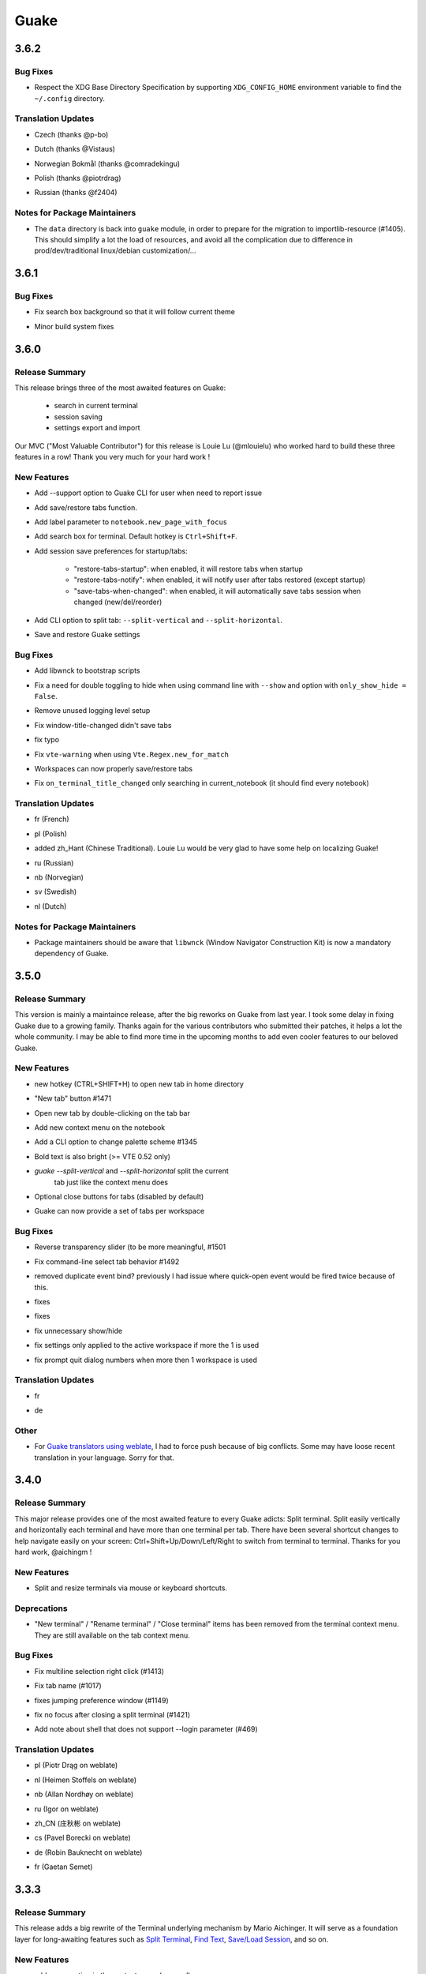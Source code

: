 =====
Guake
=====

.. _Guake_3.6.2:

3.6.2
=====

.. _Guake_3.6.2_Bug Fixes:

Bug Fixes
---------

.. releasenotes/notes/release-75c0331149c5bc63.yaml @ b'1f43921bfe1d1e4d36a69138b28620b6f13b6daa'

- Respect the XDG Base Directory Specification by supporting ``XDG_CONFIG_HOME``
  environment variable to find the ``~/.config`` directory.


.. _Guake_3.6.2_Translation Updates:

Translation Updates
-------------------

.. releasenotes/notes/release-75c0331149c5bc63.yaml @ b'1f43921bfe1d1e4d36a69138b28620b6f13b6daa'

- Czech (thanks @p-bo)

.. releasenotes/notes/release-75c0331149c5bc63.yaml @ b'1f43921bfe1d1e4d36a69138b28620b6f13b6daa'

- Dutch (thanks @Vistaus)

.. releasenotes/notes/release-75c0331149c5bc63.yaml @ b'1f43921bfe1d1e4d36a69138b28620b6f13b6daa'

- Norwegian Bokmål (thanks @comradekingu)

.. releasenotes/notes/release-75c0331149c5bc63.yaml @ b'1f43921bfe1d1e4d36a69138b28620b6f13b6daa'

- Polish (thanks @piotrdrag)

.. releasenotes/notes/release-75c0331149c5bc63.yaml @ b'1f43921bfe1d1e4d36a69138b28620b6f13b6daa'

- Russian (thanks @f2404)


.. _Guake_3.6.2_Notes for Package Maintainers:

Notes for Package Maintainers
-----------------------------

.. releasenotes/notes/release-75c0331149c5bc63.yaml @ b'1f43921bfe1d1e4d36a69138b28620b6f13b6daa'

- The ``data`` directory is back into ``guake`` module, in order to prepare for
  the migration to importlib-resource (#1405). This should simplify a lot
  the load of resources, and avoid all the complication due to difference in
  prod/dev/traditional linux/debian customization/...


.. _Guake_3.6.1:

3.6.1
=====

.. _Guake_3.6.1_Bug Fixes:

Bug Fixes
---------

.. releasenotes/notes/fix-search-box-background-1fb10348b8104cd3.yaml @ b'b374633c25f9e84f7802c798d3c9d77b4ac7d6e8'

- Fix search box background so that it will follow current theme

.. releasenotes/notes/hotfix-5b676642440c4100.yaml @ b'26304f158757effd740ba129b399f9b90b9a098d'

- Minor build system fixes


.. _Guake_3.6.0:

3.6.0
=====

.. _Guake_3.6.0_Release Summary:

Release Summary
---------------

.. releasenotes/notes/release-40d6398f70cc1032.yaml @ b'6ad8ae8a41133e77294f49422f9da718be2b4ab7'

This release brings three of the most awaited features on Guake:

   - search in current terminal
   - session saving
   - settings export and import

Our MVC ("Most Valuable Contributor") for this release is Louie Lu (@mlouielu) who worked hard to build these three features in a row! Thank you very much for your hard work !


.. _Guake_3.6.0_New Features:

New Features
------------

.. releasenotes/notes/add-cli-support-option-16c5b10c88d04b06.yaml @ b'6ead8dc507f159a780e58147a674ce53eb2ad3c7'

- Add --support option to Guake CLI for user when need to report issue

.. releasenotes/notes/add-save-restore-tabs-efb4a554a7c0dc30.yaml @ b'2a626da6a4c3db662226561e929cfd7fd7539611'

- Add save/restore tabs function.

.. releasenotes/notes/add-save-restore-tabs-efb4a554a7c0dc30.yaml @ b'2a626da6a4c3db662226561e929cfd7fd7539611'

- Add label parameter to ``notebook.new_page_with_focus``

.. releasenotes/notes/add-search-terminal-43a0aa5950e79a74.yaml @ b'2a626da6a4c3db662226561e929cfd7fd7539611'

- Add search box for terminal. Default hotkey is ``Ctrl+Shift+F``.

.. releasenotes/notes/prefs-startup-tabs-13392d3c186ce2a3.yaml @ b'2a626da6a4c3db662226561e929cfd7fd7539611'

- Add session save preferences for startup/tabs:
  
    - "restore-tabs-startup": when enabled, it will restore tabs when startup
    - "restore-tabs-notify": when enabled, it will notify user after tabs restored (except startup)
    - "save-tabs-when-changed": when enabled, it will automatically save tabs session
      when changed (new/del/reorder)

.. releasenotes/notes/release-40d6398f70cc1032.yaml @ b'6ad8ae8a41133e77294f49422f9da718be2b4ab7'

- Add CLI option to split tab: ``--split-vertical`` and ``--split-horizontal``.

.. releasenotes/notes/save-prefs-351292e24b6e6bea.yaml @ b'2a626da6a4c3db662226561e929cfd7fd7539611'

- Save and restore Guake settings


.. _Guake_3.6.0_Bug Fixes:

Bug Fixes
---------

.. releasenotes/notes/add-libwnck-dep-a64492dc9d26d03e.yaml @ b'cd8fbf03d8f9d28412b3cb9065cf2a0aaaeab8d7'

- Add libwnck to bootstrap scripts

.. releasenotes/notes/fix-1499-5cd0a55ad7ffe97e.yaml @ b'2a626da6a4c3db662226561e929cfd7fd7539611'

- Fix a need for double toggling to hide when using command line with ``--show`` and option with ``only_show_hide = False``.

.. releasenotes/notes/fix-1518-4b5de175dfca99f3.yaml @ b'9a0d8ca23d62f8166040ad0fbb420f9e1b5ed686'

- Remove unused logging level setup

.. releasenotes/notes/fix-save-tabs-on-window-title-change-028035febe6c6f40.yaml @ b'3b1f811104157bc4a7ecd6c0ba450c3887070e1c'

- Fix window-title-changed didn't save tabs

.. releasenotes/notes/fix-typo-dde86618d8422a65.yaml @ b'b69fa720b516913bccb04b631bcf380b9b027eed'

- fix typo

.. releasenotes/notes/fix-vte-warning-ae9a71b84c4fedf3.yaml @ b'2a626da6a4c3db662226561e929cfd7fd7539611'

- Fix ``vte-warning`` when using ``Vte.Regex.new_for_match``

.. releasenotes/notes/fix-workspace-save-restore-tabs-853a7118729d8f29.yaml @ b'2a626da6a4c3db662226561e929cfd7fd7539611'

- Workspaces can now properly save/restore tabs

.. releasenotes/notes/fix-workspace-save-restore-tabs-853a7118729d8f29.yaml @ b'2a626da6a4c3db662226561e929cfd7fd7539611'

- Fix ``on_terminal_title_changed`` only searching in current_notebook (it should find every notebook)


.. _Guake_3.6.0_Translation Updates:

Translation Updates
-------------------

.. releasenotes/notes/release-40d6398f70cc1032.yaml @ b'6ad8ae8a41133e77294f49422f9da718be2b4ab7'

- fr (French)

.. releasenotes/notes/release-40d6398f70cc1032.yaml @ b'6ad8ae8a41133e77294f49422f9da718be2b4ab7'

- pl (Polish)

.. releasenotes/notes/release-40d6398f70cc1032.yaml @ b'6ad8ae8a41133e77294f49422f9da718be2b4ab7'

- added zh_Hant (Chinese Traditional). Louie Lu would be very glad to have some help on localizing Guake!

.. releasenotes/notes/release-40d6398f70cc1032.yaml @ b'6ad8ae8a41133e77294f49422f9da718be2b4ab7'

- ru (Russian)

.. releasenotes/notes/release-40d6398f70cc1032.yaml @ b'6ad8ae8a41133e77294f49422f9da718be2b4ab7'

- nb (Norvegian)

.. releasenotes/notes/release-40d6398f70cc1032.yaml @ b'6ad8ae8a41133e77294f49422f9da718be2b4ab7'

- sv (Swedish)

.. releasenotes/notes/release-40d6398f70cc1032.yaml @ b'6ad8ae8a41133e77294f49422f9da718be2b4ab7'

- nl (Dutch)


.. _Guake_3.6.0_Notes for Package Maintainers:

Notes for Package Maintainers
-----------------------------

.. releasenotes/notes/release-40d6398f70cc1032.yaml @ b'6ad8ae8a41133e77294f49422f9da718be2b4ab7'

- Package maintainers should be aware that ``libwnck`` (Window Navigator Construction Kit)
  is now a mandatory dependency of Guake.


.. _Guake_3.5.0:

3.5.0
=====

.. _Guake_3.5.0_Release Summary:

Release Summary
---------------

.. releasenotes/notes/relnote-f015e2cd43e71011.yaml @ b'a85c905459755bdf49e9a864d6ce5a069672434c'

This version is mainly a maintaince release, after the big reworks on Guake from last year. I took some delay in fixing Guake due to a growing family.
Thanks again for the various contributors who submitted their patches, it helps a lot the whole community. I may be able to find more time in the upcoming months to add even cooler features to our beloved Guake.


.. _Guake_3.5.0_New Features:

New Features
------------

.. releasenotes/notes/hotkey-new-tab-home-3942e1e6ba0932af.yaml @ b'89d39aa06f480a9ec113d4d7a29d6f719579b6e9'

- new hotkey (CTRL+SHIFT+H) to open new tab in home directory

.. releasenotes/notes/new-tab-button-df72cfcb9e7d422d.yaml @ b'acdb9223f7a85ac1bc6da6eb649634e64c87d647'

- "New tab" button #1471

.. releasenotes/notes/new-tab-double-click-249fdf02195bb5db.yaml @ b'b55e50773fdfc64baa1850031f45d56517b0a354'

- Open new tab by double-clicking on the tab bar

.. releasenotes/notes/notebook-menu-e562dfd6c62b38c1.yaml @ b'c3ca237bc43cc46ba5f7747e8a5e58a8f657930f'

- Add new context menu on the notebook

.. releasenotes/notes/palette-7cd39716dc53b84c.yaml @ b'cce2b8db90d438bd1683d3636e0cb8530e037c78'

- Add a CLI option to change palette scheme #1345

.. releasenotes/notes/relnote-f015e2cd43e71011.yaml @ b'a85c905459755bdf49e9a864d6ce5a069672434c'

- Bold text is also bright (>= VTE 0.52 only)

.. releasenotes/notes/split_options-7b2e2e469ebcc509.yaml @ b'51dff399c358b09f37ef76e51a134a2fa51d94c7'

- `guake --split-vertical` and `--split-horizontal` split the current
   tab just like the context menu does

.. releasenotes/notes/tab-close-buttons-1dfe8cb1049ee4dc.yaml @ b'e0dba674ee819962efc1f27a27417b94c3c67fa2'

- Optional close buttons for tabs (disabled by default)

.. releasenotes/notes/workspace_specific_tab_sets-2065f54ceca2ff26.yaml @ b'51dff399c358b09f37ef76e51a134a2fa51d94c7'

- Guake can now provide a set of tabs per workspace


.. _Guake_3.5.0_Bug Fixes:

Bug Fixes
---------

.. releasenotes/notes/bugfix-1e9b3a5f5997f024.yaml @ b'51dff399c358b09f37ef76e51a134a2fa51d94c7'

- Reverse transparency slider (to be more meaningful, #1501

.. releasenotes/notes/bugfix-4e0564c5ad651093.yaml @ b'7c91cfe398b1707cac348e63b01ebd00cf2a4c01'

- Fix command-line select tab behavior #1492

.. releasenotes/notes/double_event_fix-c49129c68ead0b6b.yaml @ b'2b90489201fcf4c6f5d92a575e280ff8dd5df243'

- removed duplicate event bind? previously I had issue where quick-open event would be fired 
  twice because of this.

.. releasenotes/notes/fix-1097-b9f4f72778cfe055.yaml @ b'4a117df631a762dd9af1b81033adc208c43562b3'

- fixes

.. releasenotes/notes/fix-1451-d6ed2b40dc05bcf9.yaml @ b'7df65d8baface0553741717fcc760ec4d12f7c99'

- fixes

.. releasenotes/notes/rework-74bb086447b94d17.yaml @ b'51dff399c358b09f37ef76e51a134a2fa51d94c7'

- fix unnecessary show/hide

.. releasenotes/notes/rework-74bb086447b94d17.yaml @ b'51dff399c358b09f37ef76e51a134a2fa51d94c7'

- fix settings only applied to the active workspace if more the 1 is used

.. releasenotes/notes/rework-74bb086447b94d17.yaml @ b'51dff399c358b09f37ef76e51a134a2fa51d94c7'

- fix prompt quit dialog numbers when more then 1 workspace is used


.. _Guake_3.5.0_Translation Updates:

Translation Updates
-------------------

.. releasenotes/notes/relnote-f015e2cd43e71011.yaml @ b'a85c905459755bdf49e9a864d6ce5a069672434c'

- fr

.. releasenotes/notes/workspace_specific_tab_sets-2065f54ceca2ff26.yaml @ b'51dff399c358b09f37ef76e51a134a2fa51d94c7'

- de


.. _Guake_3.5.0_Other:

Other
-----

.. releasenotes/notes/relnote-f015e2cd43e71011.yaml @ b'a85c905459755bdf49e9a864d6ce5a069672434c'

- For `Guake translators using weblate <https://hosted.weblate.org/projects/guake/guake/>`_,
  I had to force push because of big conflicts. Some may have loose recent translation in your
  language. Sorry for that.


.. _Guake_3.4.0:

3.4.0
=====

.. _Guake_3.4.0_Release Summary:

Release Summary
---------------

.. releasenotes/notes/split-terminal-b924ad9a29f59b8b.yaml @ b'82509847402ac900d1c8b48dd93f681e27e1b83f'

This major release provides one of the most awaited feature to every Guake adicts: Split terminal. Split easily vertically and horizontally each terminal and have more than one terminal per tab.
There have been several shortcut changes to help navigate easily on your screen: Ctrl+Shift+Up/Down/Left/Right to switch from terminal to terminal.
Thanks for you hard work, @aichingm !


.. _Guake_3.4.0_New Features:

New Features
------------

.. releasenotes/notes/split-terminal-b924ad9a29f59b8b.yaml @ b'82509847402ac900d1c8b48dd93f681e27e1b83f'

- Split and resize terminals via mouse or keyboard shortcuts.


.. _Guake_3.4.0_Deprecations:

Deprecations
------------

.. releasenotes/notes/split-terminal-b924ad9a29f59b8b.yaml @ b'82509847402ac900d1c8b48dd93f681e27e1b83f'

- "New terminal" / "Rename terminal" / "Close terminal" items has been removed from the
  terminal context menu. They are still available on the tab context menu.


.. _Guake_3.4.0_Bug Fixes:

Bug Fixes
---------

.. releasenotes/notes/bugfix-afa83c6312e2f1a0.yaml @ b'7665e4eb6fd4d7fef3aee05206d9a05b12371881'

- Fix multiline selection right click (#1413)

.. releasenotes/notes/fix-1017-1dec922dcf6e914d.yaml @ b'653cd0b424d36bc26432ca0ada2800d7e6163184'

- Fix tab name (#1017)

.. releasenotes/notes/fix-1149-b3ba58cf4b8db01b.yaml @ b'653cd0b424d36bc26432ca0ada2800d7e6163184'

- fixes jumping preference window (#1149)

.. releasenotes/notes/fix-1421-c2cbf1c5f50da9af.yaml @ b'653cd0b424d36bc26432ca0ada2800d7e6163184'

- fix no focus after closing a split terminal (#1421)

.. releasenotes/notes/fix-469-f73da051e0bd7181.yaml @ b'653cd0b424d36bc26432ca0ada2800d7e6163184'

- Add note about shell that does not support --login parameter (#469)


.. _Guake_3.4.0_Translation Updates:

Translation Updates
-------------------

.. releasenotes/notes/translations-bf782198a51d50f3.yaml @ b'653cd0b424d36bc26432ca0ada2800d7e6163184'

- pl (Piotr Drąg on weblate)

.. releasenotes/notes/translations-bf782198a51d50f3.yaml @ b'653cd0b424d36bc26432ca0ada2800d7e6163184'

- nl (Heimen Stoffels on weblate)

.. releasenotes/notes/translations-bf782198a51d50f3.yaml @ b'653cd0b424d36bc26432ca0ada2800d7e6163184'

- nb (Allan Nordhøy on weblate)

.. releasenotes/notes/translations-bf782198a51d50f3.yaml @ b'653cd0b424d36bc26432ca0ada2800d7e6163184'

- ru (Igor on weblate)

.. releasenotes/notes/translations-bf782198a51d50f3.yaml @ b'653cd0b424d36bc26432ca0ada2800d7e6163184'

- zh_CN (庄秋彬 on weblate)

.. releasenotes/notes/translations-bf782198a51d50f3.yaml @ b'653cd0b424d36bc26432ca0ada2800d7e6163184'

- cs (Pavel Borecki on weblate)

.. releasenotes/notes/translations-bf782198a51d50f3.yaml @ b'653cd0b424d36bc26432ca0ada2800d7e6163184'

- de (Robin Bauknecht on weblate)

.. releasenotes/notes/translations-bf782198a51d50f3.yaml @ b'653cd0b424d36bc26432ca0ada2800d7e6163184'

- fr (Gaetan Semet)


.. _Guake_3.3.3:

3.3.3
=====

.. _Guake_3.3.3_Release Summary:

Release Summary
---------------

.. releasenotes/notes/gtk3-ports-676e683e82c3fa77.yaml @ b'5b7ac8c83cea027c86ca5566a8e2f16e19572998'

This release adds a big rewrite of the Terminal underlying mechanism by Mario Aichinger. It will serve as a foundation layer for long-awaiting features such as `Split Terminal <https://github.com/Guake/guake/issues/71>`_, `Find Text <https://github.com/Guake/guake/issues/116>`_, `Save/Load Session <https://github.com/Guake/guake/issues/114>`_, and so on.


.. _Guake_3.3.3_New Features:

New Features
------------

.. releasenotes/notes/add-copy-url-b39441ee986bf333.yaml @ b'6bc9e53a91fcf751ad225a4627fee822d7826696'

- add a new option in the context menu (copy url)

.. releasenotes/notes/context-menu-b45d815f7feaeecb.yaml @ b'4faf3b4bc03343f4fd8bfd4f84fc6b95f9960301'

- support for per terminal context menus

.. releasenotes/notes/context-menu-b45d815f7feaeecb.yaml @ b'4faf3b4bc03343f4fd8bfd4f84fc6b95f9960301'

- new more fullscreen handeling

.. releasenotes/notes/gtk3-ports-676e683e82c3fa77.yaml @ b'5b7ac8c83cea027c86ca5566a8e2f16e19572998'

- load default font via python Gio and not via cli call

.. releasenotes/notes/gtk3-ports-676e683e82c3fa77.yaml @ b'5b7ac8c83cea027c86ca5566a8e2f16e19572998'

- add json example for custom commands in the code

.. releasenotes/notes/gtk3-ports-676e683e82c3fa77.yaml @ b'5b7ac8c83cea027c86ca5566a8e2f16e19572998'

- port screen selectino (use_mouse) to Gdk

.. releasenotes/notes/gtk3-ports-676e683e82c3fa77.yaml @ b'5b7ac8c83cea027c86ca5566a8e2f16e19572998'

- add notification for failed show-hide key rebindings

.. releasenotes/notes/gtk3-ports-676e683e82c3fa77.yaml @ b'5b7ac8c83cea027c86ca5566a8e2f16e19572998'

- add one-click key binding editing

.. releasenotes/notes/gtk3-ports-676e683e82c3fa77.yaml @ b'5b7ac8c83cea027c86ca5566a8e2f16e19572998'

- port word character exceptions for newer vte versions

.. releasenotes/notes/gtk3-ports-676e683e82c3fa77.yaml @ b'5b7ac8c83cea027c86ca5566a8e2f16e19572998'

- use Gtk.Box instead of Gtk.HBox

.. releasenotes/notes/notebook-tabs-7986ca919d5904b3.yaml @ b'd7674bad12a141fc16b7c18f14931832c55770e1'

- use Gtk.Notebook's tabs implementation

.. releasenotes/notes/tab-scroll-switching-6c674056d1394dcd.yaml @ b'bdab3af5ef14baf22dae147d191f8187c4567922'

- enable tab switching by scrolling (mouse wheel) over the tabs/tab-bar


.. _Guake_3.3.3_Bug Fixes:

Bug Fixes
---------

.. releasenotes/notes/fix-1370-dca809a64dff2e3b.yaml @ b'0b1ada6a87b442eb50d6b07ca6a99b8fa80fd0d5'

- fixes Settings schema 'guake.general' does not contain a key named 'display_n'

.. releasenotes/notes/terminal-3d38462063ba8bf5.yaml @ b'7b3f22ac0a0aecdcfb5885bee9d671f5f6e42f2d'

- fixes ``guake --fgcolor/--bgcolor`` error (#1376).


.. _Guake_3.3.3_Translation Updates:

Translation Updates
-------------------

.. releasenotes/notes/translations-b4a5bede065fcdcc.yaml @ b'8d05cf38d27650d1156ef165e57a1abfe6322d0b'

- fr (thanks samuelorsi125t and ButterflyOfFire)

.. releasenotes/notes/translations-b4a5bede065fcdcc.yaml @ b'8d05cf38d27650d1156ef165e57a1abfe6322d0b'

- ru (thanks Igor)

.. releasenotes/notes/translations-b4a5bede065fcdcc.yaml @ b'8d05cf38d27650d1156ef165e57a1abfe6322d0b'

- pl (thanks Piotr Drąg)

.. releasenotes/notes/translations-b4a5bede065fcdcc.yaml @ b'8d05cf38d27650d1156ef165e57a1abfe6322d0b'

- cz (thanks Pavel Borecki)

.. releasenotes/notes/translations-b4a5bede065fcdcc.yaml @ b'8d05cf38d27650d1156ef165e57a1abfe6322d0b'

- de (thanks Dirk den Hoedt and Mario Aichinger)

.. releasenotes/notes/translations-b4a5bede065fcdcc.yaml @ b'8d05cf38d27650d1156ef165e57a1abfe6322d0b'

- gl (thanks Nacho Vidal)


.. _Guake_3.3.3_Notes for Package Maintainers:

Notes for Package Maintainers
-----------------------------

.. releasenotes/notes/dependencies-40d6237664b473cb.yaml @ b'dbca6271141def815e503aa9782dfbd80df051cd'

- Please note ``libutempter0`` should now be considered as a mandatory dependency of Guake.
  It solves the frozen terminal issue on exit (#1014)


.. _Guake_3.3.2:

3.3.2
=====

.. _Guake_3.3.2_Bug Fixes:

Bug Fixes
---------

.. releasenotes/notes/travis-72ba95b09d9d6e67.yaml @ b'66dc3f0a3e631d971db4486c472458af267e9099'

- Travis build cleaned build artifacts before deployment, leading to missing files when
  built in the CI.


.. _Guake_3.3.1:

3.3.1
=====

.. _Guake_3.3.1_Release Summary:

Release Summary
---------------

.. releasenotes/notes/translations-4106dec297b04a63.yaml @ b'45d6fad258e74f28fa294e73f18587d2b2028327'

This minor release mainly fix some issues when installing Guake though ``pip install --user --upgrade guake``.
A big thanks also to everyone who contributed to the translations on `Weblate <https://hosted.weblate.org/projects/guake/guake/>`_.

.. _Guake_3.3.1_Bug Fixes:

Bug Fixes
---------

.. releasenotes/notes/bugfix-desktop-icons-d138f5862005ec4c.yaml @ b'e0047fe787f063042b40b2e14578fe9d29eb8be7'

- Don't translate application icon (this finally fixes Guake application icon not being displayed with German locale, which was only partially resolved with #1320)

.. releasenotes/notes/pip-b3c70a8c17ca5533.yaml @ b'45d6fad258e74f28fa294e73f18587d2b2028327'

- Install of Guake through pip install was broken (missing ``paths.py``). Now fixed. Discarded generation of bdist. (fix


.. _Guake_3.3.1_Translation Updates:

Translation Updates
-------------------

.. releasenotes/notes/translation-a33ff067822bbfb9.yaml @ b'f94bf912c86708a4cc9eb36cca13f8b3b7810f41'

- sv (thanks to @MorganAntonsson)

.. releasenotes/notes/translation-de-c6495c0ae7523117.yaml @ b'f94bf912c86708a4cc9eb36cca13f8b3b7810f41'

- de (thanks to @rzimmer)

.. releasenotes/notes/translations-4106dec297b04a63.yaml @ b'45d6fad258e74f28fa294e73f18587d2b2028327'

- fr

.. releasenotes/notes/translations-4106dec297b04a63.yaml @ b'45d6fad258e74f28fa294e73f18587d2b2028327'

- ru (thanks Igor "f2404" on Weblate)

.. releasenotes/notes/translations-4106dec297b04a63.yaml @ b'45d6fad258e74f28fa294e73f18587d2b2028327'

- cz (thanks Pavel Borecki on Weblate)

.. releasenotes/notes/translations-4106dec297b04a63.yaml @ b'45d6fad258e74f28fa294e73f18587d2b2028327'

- pl (thanks Piotr Drąg on Weblate)

.. releasenotes/notes/translations-4106dec297b04a63.yaml @ b'45d6fad258e74f28fa294e73f18587d2b2028327'

- it (thanks Maurizio De Santis on Weblate)


.. _Guake_3.3.1_Other:

Other
-----

.. releasenotes/notes/credits-17a8ac0624e7a46b.yaml @ b'f94bf912c86708a4cc9eb36cca13f8b3b7810f41'

- Update about screen's credits


.. _Guake_3.3.0:

3.3.0
=====

.. _Guake_3.3.0_New Features:

New Features
------------

.. releasenotes/notes/pip-a8c7f5e91190b7ba.yaml @ b'86995359b2ed76d582bf7db3e37a19be4d411314'

- ``pip install guake`` now compiles the gsettings schema and finds its languages automatically.


.. _Guake_3.3.0_Bug Fixes:

Bug Fixes
---------

.. releasenotes/notes/wayland-3fcce3b30835e66d.yaml @ b'150a3a77f9355cb49e3c45a9be850b2f1ac684ec'

- Wayland is a bit more well supported. The X11 backend is now used by default for
  GDK and it seems to make the shortcut works under most situation.
  
  A more cleaner solution would be to develop a GAction
  (`vote for this feature here <https://feathub.com/Guake/guake/+29>`_])

.. releasenotes/notes/wayland-3fcce3b30835e66d.yaml @ b'150a3a77f9355cb49e3c45a9be850b2f1ac684ec'

- A new command has been added: ``guake-toggle``, should be faster than
  ``guake -t``. You can use it when you register the global shortcut manually
  (X11 or Wayland).


.. _Guake_3.2.2:

3.2.2
=====

.. _Guake_3.2.2_Bug Fixes:

Bug Fixes
---------

.. releasenotes/notes/bugfix-b26aac4094ce8154.yaml @ b'48cf239e6accf9833926f2b9697731bfaca588aa'

- Fix transparency regression on ubuntu composite (#1333)

.. releasenotes/notes/bugfix-bb8c6dcf8cbd3b20.yaml @ b'2908357bf851063dbac7e813dfa746a06e0ba469'

- Fix transparency issue

.. releasenotes/notes/bugfix-bb8c6dcf8cbd3b20.yaml @ b'2908357bf851063dbac7e813dfa746a06e0ba469'

- Fix right-click on link

.. releasenotes/notes/bugfix-bb8c6dcf8cbd3b20.yaml @ b'2908357bf851063dbac7e813dfa746a06e0ba469'

- Fix bad css override on check tab background (#1326)

.. releasenotes/notes/bugfix-desktop-icon-68a8c2d6d2ef390c.yaml @ b'a4c9f1a74fb5e333ca0a789cce3189e5535ee390'

- Fix Guake application icon not displayed with German locale

.. releasenotes/notes/bugfix-f11b203584eeeb8e.yaml @ b'99ea0ab7ab8d14abb91d914da7bbc88d70411117'

- fix ctrl+click on hyperlinks on VTE 0.50 (#1295)

.. releasenotes/notes/palette-008d16139cff7b9c.yaml @ b'34b6259b388f44dab571e729ae1e9cc54d3d3b62'

- Fixed "Gruvbox Dark" color palette (swapped foreground and background)

.. releasenotes/notes/palette-ac719dfbd2dd49e9.yaml @ b'da0a5c25e7587292131895b34ff394e74075cd07'

- Swapped foreground and background colors for palettes added in commit #58842e9.


.. _Guake_3.2.2_Other:

Other
-----

.. releasenotes/notes/update-bootstrap-scripts-1ba9e40b4ab1bfd4.yaml @ b'2fa4c7b238babc6e9cd5869c47209ea6dad75014'

- Add option groupes to the bootstrap scripts


.. _Guake_3.2.1:

3.2.1
=====

.. _Guake_3.2.1_New Features:

New Features
------------

.. releasenotes/notes/palette-548f459256895a64.yaml @ b'de681c82ec77c7bebc9e23a76bf114641e8f5863'

- Thanks to @arcticicestudio, a new nice, clean new palette theme is available for Guake users:
  Nord (#1275)


.. _Guake_3.2.1_Known Issues:

Known Issues
------------

.. releasenotes/notes/hyperlinks-778efab6774df2e6.yaml @ b'3718a0a41c4c20bf3e966c48a9b3aefbe8874f0e'

- Multiline url are sometimes not handled correctly.

.. releasenotes/notes/translations-daa7e7aa85eec3bb.yaml @ b'40849130c85207d03bd077270ff09e632aa1cd58'

- Users of Byobu or Tmux as default shell should disable the "login shell" option
  (in the "Shell" panel). This uses an option, ``--login``, that does not exist on these
  two tools.


.. _Guake_3.2.1_Bug Fixes:

Bug Fixes
---------

.. releasenotes/notes/bugfix-5b330b910cf335bb.yaml @ b'9a53c4268b2764fb0a499405824e8adf967abdaf'

- Fix duplication in theme list (#1304)

.. releasenotes/notes/bugfix-ce7825d37bcf2273.yaml @ b'56f16c9b600fb2044b8d3db1fb6fe220438a258e'

- Fix right click selection in Midnight Commander

.. releasenotes/notes/fix-hyperlink-50901cd04a88876e.yaml @ b'fa20efa6d1530162f9c97f05d0552598a5d31afc'

- Corrected usage of ``Vte.Regex.new_for_match`` to fix regular expression matching
  (hyperlinks, quick open) on VTE >0.50 (#1295)

.. releasenotes/notes/hyperlinks-778efab6774df2e6.yaml @ b'3718a0a41c4c20bf3e966c48a9b3aefbe8874f0e'

- URL with ``'`` (simple quote) and ``()`` (parenthesis) are now captured by hyperlink matcher.
  This may causes some issues with log and so that use parenthesis *around* hyperlinks,
  but since parenthesis and quotes are valid characters inside a URL, like for instance
  URL created by Kibana, they deserve the right to be shown as proper url in Guake.
  
  User can still select the URL in the terminal if he wishes to capture the exact url, before
  doing a Ctrl+click or a right click.
  
  For developers, it is advised to end the URL with a character that cannot be used in URL, such
  as space, tab, new line. Ending with a dot (``.``) or a comma (``,``) will not be seen as part
  of the URL by Guake, so most logs and traces that adds a dot or a comma at the end of the URL
  might still work.

.. releasenotes/notes/translations-daa7e7aa85eec3bb.yaml @ b'40849130c85207d03bd077270ff09e632aa1cd58'

- Fix "Grubbox Dark" theme


.. _Guake_3.2.1_Translation Updates:

Translation Updates
-------------------

.. releasenotes/notes/translations-daa7e7aa85eec3bb.yaml @ b'40849130c85207d03bd077270ff09e632aa1cd58'

- fr

.. releasenotes/notes/translations-daa7e7aa85eec3bb.yaml @ b'40849130c85207d03bd077270ff09e632aa1cd58'

- pl

.. releasenotes/notes/translations-daa7e7aa85eec3bb.yaml @ b'40849130c85207d03bd077270ff09e632aa1cd58'

- ru


.. _Guake_3.2.1_Other:

Other
-----

.. releasenotes/notes/docs-0c95ec1b74cc65d0.yaml @ b'352a2570ff7342a4a2cf53101b6afca7f6533e9e'

- Rework the documentation. The README grew up a lot and was hard to use. It has been cut into
  several user manual pages in the official online documentation.


.. _Guake_3.2.0:

3.2.0
=====

.. _Guake_3.2.0_New Features:

New Features
------------

.. releasenotes/notes/theme-1c1f13e63e46d98b.yaml @ b'0779655fd34df6fb98d1bb49db1cbd46d7b44d6d'

- Allow user to select the theme within the preference UI

.. releasenotes/notes/theme-a11c5b3cf19de34f.yaml @ b'21cf658bacd2b3559ebdb36a1527d0c3631e631f'

- Selected tab use "selected highlight" color from theme (#1036)


.. _Guake_3.2.0_Translation Updates:

Translation Updates
-------------------

.. releasenotes/notes/theme-1c1f13e63e46d98b.yaml @ b'0779655fd34df6fb98d1bb49db1cbd46d7b44d6d'

- fr


.. _Guake_3.1.1:

3.1.1
=====

.. _Guake_3.1.1_New Features:

New Features
------------

.. releasenotes/notes/quick-open-52d040f5e34e4d35.yaml @ b'8491450161e24cde0548a7e8541e85fb73ae0722'

- Quick open displays a combobox with predefined settings for Visual Studio Code, Atom and
  Sublime Text.


.. _Guake_3.1.1_Bug Fixes:

Bug Fixes
---------

.. releasenotes/notes/bugfix-6096693463dd6c84.yaml @ b'8491450161e24cde0548a7e8541e85fb73ae0722'

- Fix  hyperlink VTE


.. _Guake_3.1.0:

3.1.0
=====

.. _Guake_3.1.0_Release Summary:

Release Summary
---------------

.. releasenotes/notes/install-b017d0fe51f8e2ad.yaml @ b'97bf2cb22586bde930ea12b3ebfbc1e611967359'


This version of Guake brings mostly bug fixes, and some new features like "Quick Open on selection". I have also reworked internally the Quick Open so that it can automatically open files from logs from pytest and other python development tools output.
However, there might still some false positive on the hovering of the mouse in the terminal, the most famous being the output of ``ls -l`` which may have the mouse looks like it sees hyperlinks on the terminal everywhere. Click does nothing but its an annoying limitation.
Package maintainers should read the "Notes for Package Maintainers" of this release note carefully.


.. _Guake_3.1.0_New Features:

New Features
------------

.. releasenotes/notes/autostart-300343bbe644bd7e.yaml @ b'ddc45d6d3359675b08b169585b97b51a1dc3b675'

- New "start at login" option in the settings (only for GNOME) #251

.. releasenotes/notes/debug-d435207215fdcc2e.yaml @ b'8f5a665141cc0c6951d81026a079762b0239851b'

- Add ``--verbose``/``-v`` parameter to enable debug logging. Please note the existing ``-v``
  (for version number) has been renamed ``-V``.

.. releasenotes/notes/hyperlink-e40e87ae4dc83c8e.yaml @ b'ed0278eba97a56a11b64050ef41e9c42c5ae19aa'

- Support for hyperlink VTE extension
  (`described here <https://gist.github.com/egmontkob/eb114294efbcd5adb1944c9f3cb5feda>`_ )
  #945 (Untested, as it requires VTE 0.50)

.. releasenotes/notes/palettes-ec272b2335a1fa06.yaml @ b'5065bd3f426ab77197f9c4ebd96bef11840f0a53'

- Add great color palettes from
  `Guake Color Scheme <https://github.com/ziyenano/Guake-Color-Schemes>`_, thanks for @ziyenano :
  
    - `Aci`,
    - `aco`,
    - `Azu`,
    - `Bim`,
    - `Cai`,
    - `Elementary`,
    - `Elic`,
    - `Elio`,
    - `Freya`,
    - `Gruvbox Dark`,
    - `Hemisu Dark`,
    - `Hemisu Light`,
    - `Jup`,
    - `Mar`,
    - `Material`,
    - `Miu`,
    - `Monokai dark`,
    - `Nep`,
    - `One Light`,
    - `Pali`,
    - `Peppermint`,
    - `Sat`,
    - `Shel`,
    - `Tin`,
    - `Ura`,
    - `Vag`.

.. releasenotes/notes/right-clic-f15043342128eb58.yaml @ b'0ff272c3f65ea9be7c5256962dbbf8be720f9763'

- Allow application to capture right click (ex: Midnight commander). #1096.
  It is still possible to show the contextual menu with Shift+right click.


.. _Guake_3.1.0_Bug Fixes:

Bug Fixes
---------

.. releasenotes/notes/bugfix-78df60050b344c0b.yaml @ b'3dd342c500bda9e03400d30980481308b4e30472'

- delete tab even without libutempter (#1198)

.. releasenotes/notes/bugfix-abe62750f777873f.yaml @ b'b86c84922fe6d6485b5141b21bac9acd99884124'

- Fix crash when changing command file #1229

.. releasenotes/notes/bugfix-b54670a057197a9f.yaml @ b'347d02a69b1af3c0a3bf781d3d09ba5b7cc8a73d'

- fix ``import sys`` in ``simplegladeapp.py``

.. releasenotes/notes/bugfix_1225-6eecf165d1d0e732.yaml @ b'347d02a69b1af3c0a3bf781d3d09ba5b7cc8a73d'

- change scope of ``which_align`` variable in ``pref.py`` (#1225)

.. releasenotes/notes/quick_open-bb22f82761ad564b.yaml @ b'8274e950893f9ed119f88ca6b99ebe167571143c'

- Fix several issues on Quick Edit:
  
  - quick open freezes guake
  - support for systems with PCRE2 (regular expression in terminal) disabled for VTE, like
    Ubuntu 17.10 and +.
  
    This might disable quick open and open url on direct Ctrl+click.
    User can still select the wanted url or text and Cltr+click or use contextual menu.
  
    See this `discussion on Tilix <https://github.com/gnunn1/tilix/issues/916>`_, another
    Terminal emulator that suffurs the same issue.
  
  - quick open now appears in contextual menu (#1157)
  - bad translation update on the contextual menu. This causes new strings that was hidden to
    appear for translators.
  - Fix quick open on pattern "File:line" line that was not opening the wanted file.

.. releasenotes/notes/translation-bd1cd0a5447ee42f.yaml @ b'56f16c9b600fb2044b8d3db1fb6fe220438a258e'

- Fix user interface translations #1228

.. releasenotes/notes/translation-ccde91d14559d6ab.yaml @ b'0d6bf217c40a522c23cc83a7e06ad98273cbe32b'

- Some systems such as Ubuntu did displayed Guake with a translated interface (#1209). The locale system has been reworked to fix that.

.. releasenotes/notes/translation-ccde91d14559d6ab.yaml @ b'0d6bf217c40a522c23cc83a7e06ad98273cbe32b'

- There might be broken translations, or not up-to-date language support by Guake. A global refresh of all existing translations would be welcomed. Most has not been updated since the transition to Guake 3, so these languages support might probably be unfunctional or at least partialy localized.

.. releasenotes/notes/translation-ccde91d14559d6ab.yaml @ b'0d6bf217c40a522c23cc83a7e06ad98273cbe32b'

- A big thank you for all the volunteers and Guake enthousiats would often update their own translation to help guake being used world-wide.
  - Help is always welcomed for updating translations !

.. releasenotes/notes/vte-d6fd6406c673f71a.yaml @ b'5e6339865120775e77436e03ed90cef6bc715dc9'

- Support for vte 2.91 (0.52) #1222


.. _Guake_3.1.0_Translation Updates:

Translation Updates
-------------------

.. releasenotes/notes/autostart-300343bbe644bd7e.yaml @ b'ddc45d6d3359675b08b169585b97b51a1dc3b675'

- fr_FR

.. releasenotes/notes/autostart-300343bbe644bd7e.yaml @ b'ddc45d6d3359675b08b169585b97b51a1dc3b675'

- pl

.. releasenotes/notes/update-de-translation-cfcb77e0e6b4543e.yaml @ b'2fe5656610a72d3a41fbf97c3e74a160b9821052'

- de


.. _Guake_3.1.0_Notes for Package Maintainers:

Notes for Package Maintainers
-----------------------------

.. releasenotes/notes/install-b017d0fe51f8e2ad.yaml @ b'97bf2cb22586bde930ea12b3ebfbc1e611967359'

- The setup mecanism has changed a little bit. Some maintainers used to patch the source code
  of Guake to change the pixmap, Gtk schema or locale paths directly in the ``guake/globals.py``
  file. This was due to a lack of flexibility of the installation target of the ``Makefile``.
  
  The ``make install`` target looks now a little bit more familiar, allowing distribution
  packager to set the various paths directly with make flags.
  
  For example:
  
  .. code-block:: bash
  
      sudo make install \
          prefix=/usr \
          DESTDIR=/path/for/packager \
          PYTHON_SITE_PACKAGE_NAME=site-package \
          localedir=/usr/share/locale
  
  The main overrides are:
  
  - ``IMAGE_DIR``: where the pixmap should be installed. Default: ``/usr/local/share/guake/pixmaps``
  - ``localedir``: where locales should be installed. Default: ``/usr/local/share/locale``
  - ``GLADE_DIR``: where the Glade files should be installed. Default: ``/usr/local/share/guake``
  - ``gsettingsschemadir``: where gsettings/dconf schema should be installed.
    Default: ``/usr/local/share/glib-2.0/schemas/``
  
  I invite package maintainers to open tickets on Github about any other difficulties
  encountered when packaging Guake.


.. _Guake_3.0.5:

3.0.5
=====

.. _Guake_3.0.5_Bug Fixes:

Bug Fixes
---------

.. releasenotes/notes/bugfix-705c264a6b77f4d3.yaml @ b'45866977af61fdc18e2f8e4170ff6e8667ddea36'

- Apply cursor blinking to new tabs as well, not only on settings change.

.. releasenotes/notes/bugfix-c065e1a8b8e41270.yaml @ b'a17a2b5a4abcf18df96f83c1dca9f9519d75a5eb'

- Fix window losefocus hotkey #1080

.. releasenotes/notes/bugfix-cb51b18bfd3c8da3.yaml @ b'9465a191732f101891432bcdb70ce27cf6b37d8a'

- Fix refocus if open #1188

.. releasenotes/notes/fix-preference-window-header-color,-align-close-button-and-change-borders-to-margins-fa7ffffc45b12ea5.yaml @ b'2333606e7af3deb165bc8de23c392472420cf163'

- fix preferences window header color, align the close button more nicely and change borders to margins

.. releasenotes/notes/wayland-fa246d324c92fd80.yaml @ b'12a05905b2131dc091271cdf24b3c8b069da4cb0'

- Implements a timestamp for wayland (#1215)


.. _Guake_3.0.4:

3.0.4
=====

.. _Guake_3.0.4_New Features:

New Features
------------

.. releasenotes/notes/Add-window-displacement-options-to-move-guake-away-from-the-edges-1b2d46997e8dbe91.yaml @ b'93099961f7c90a22089b76a8a9acf1414bea56e5'

- Add window displacement options to move guake away from the screen edges

.. releasenotes/notes/Add-window-displacement-options-to-move-guake-away-from-the-edges-1b2d46997e8dbe91.yaml @ b'93099961f7c90a22089b76a8a9acf1414bea56e5'

- User can manually enter the name of the GTK theme it wants Guake to use. Note there is no
  Preference settings yet, one needs to manually enter the name using ``dconf-editor``, in the
  key ``/apps/guake/general/gtk-theme-name``. Use a name matching one the folders in
  ``/usr/share/themes``. Please also considere this is a early adopter features and has only
  been tested on Ubuntu systems.
  Dark theme preference can be se with the key ``/apps/guake/general/gtk-prefer-dark-theme``.

.. releasenotes/notes/fix-make-install-system-as-non-root-user-40cdbb0509660741.yaml @ b'7fb39459c9dd852411fcd968fcfbbf33f5bfa4ca'

- Allow make install-system to be run as non root user and print a message if so.

.. releasenotes/notes/quick_open-032209b39bb6831f.yaml @ b'4423af1c134e80a81e4c68fdcf5eea2ade969c74'

- Quick open can now open file under selection. Simply select a filename in the current terminal
  and do a Ctrl+click, if the file path can be found, it will be open in your editor. It allows
  to virtually open any file path in your terminal (if they are on your local machine), but
  requires the user to select the file path first, compared to the Quick Open feature that
  finds file names using regular expression.
  
  Also notes that is it able to look in the current folder if the selected file name exists,
  allowing Ctrl+click on relative paths as well.
  
  Line number syntax is also supported: ``filename.txt:5`` will directly on the 5th line if
  your Quick Open is set for.


.. _Guake_3.0.4_Bug Fixes:

Bug Fixes
---------

.. releasenotes/notes/Add-window-displacement-options-to-move-guake-away-from-the-edges-1b2d46997e8dbe91.yaml @ b'93099961f7c90a22089b76a8a9acf1414bea56e5'

- fixes issue with vertically stacked dual monitors #1162

.. releasenotes/notes/bugfix-654583b5646cf905.yaml @ b'1367a6b7cdf856efea50e0956f894be088d1f681'

- Quick Open functionnality is restored #1121

.. releasenotes/notes/bugfix-90bd70c984ad6a73.yaml @ b'69ae4fe8036eae8e2f7418cd08fccb95fe41eb07'

- Unusable Guake with "hide on focus lose" option #1152

.. releasenotes/notes/dbus-c3861541c24b328a.yaml @ b'c0443dd7df49346a87f1fa08a52c1c6f76727ad8'

- Speed up guake D-Bus communication (command line such as ``guake -t``).


.. _Guake_3.0.3:

3.0.3
=====

.. _Guake_3.0.3_Release Summary:

Release Summary
---------------

.. releasenotes/notes/gtk3-a429d01811754c42.yaml @ b'8ea70114fc51ffef8436da8cde631a8246cc6794'

This minor release mainly focus on fixing big problems that was remaining after the migration to GTK3. I would like to akwonledge the work of some contributors that helped testing and reporting issues on Guake 3.0.0. Thanks a lot to @egmontkob and @aichingm.


.. releasenotes/notes/prefs-032d2ab0c8e2f17a.yaml @ b'8ea70114fc51ffef8436da8cde631a8246cc6794'

The Preference window has been deeply reworked and the hotkey management has been rewriten. This was one the the major regression in Guake 3.0.


.. _Guake_3.0.3_New Features:

New Features
------------

.. releasenotes/notes/auto-edit-648e3609c9aee103.yaml @ b'8ea70114fc51ffef8436da8cde631a8246cc6794'

- [dev env] automatically open reno slug after creation for editing

.. releasenotes/notes/dev-env-fb2967d1ba8ee495.yaml @ b'8ea70114fc51ffef8436da8cde631a8246cc6794'

- [dev env]: Add the possibility to terminate guake with ``Ctrl+c`` on terminal
  where Guake has been launched

.. releasenotes/notes/scroll-959087c80640ceaf.yaml @ b'8ea70114fc51ffef8436da8cde631a8246cc6794'

- Add "Infinite scrolling" option in "Scrolling" panel #274

.. releasenotes/notes/show-focus-cab5307b44905f7e.yaml @ b'8ea70114fc51ffef8436da8cde631a8246cc6794'

- Added hotkey for showing and focusing Guake window when it is opened or closed.
  It is convenient when Guake window are overlapped with another windows and user
  needs to just showing it without closing and opening it again. #1133


.. _Guake_3.0.3_Known Issues:

Known Issues
------------

.. releasenotes/notes/packages-55d1017dd708b8de.yaml @ b'40849130c85207d03bd077270ff09e632aa1cd58'

- Quick Edit feature is not working (#1121)


.. _Guake_3.0.3_Deprecations:

Deprecations
------------

.. releasenotes/notes/visible-bell-12de7acf136d3fa4.yaml @ b'8ea70114fc51ffef8436da8cde631a8246cc6794'

- Remove visible bell feature #1081


.. _Guake_3.0.3_Bug Fixes:

Bug Fixes
---------

.. releasenotes/notes/fix-guake-showing-up-on-startup-0fdece37dc1616e4.yaml @ b'8ea70114fc51ffef8436da8cde631a8246cc6794'

- Command options do not work, crash when disabling keybinding #1111

.. releasenotes/notes/fix-guake-showing-up-on-startup-0fdece37dc1616e4.yaml @ b'8ea70114fc51ffef8436da8cde631a8246cc6794'

- Do not open Guake window upon startup #1113

.. releasenotes/notes/fix-in/decrease-height-8176a8313d9a1aba.yaml @ b'8ea70114fc51ffef8436da8cde631a8246cc6794'

- Fix crash on increase/decrease main window height shortcut #1099

.. releasenotes/notes/fix-rename-tab-shortcut-62ad1410c2958929.yaml @ b'8ea70114fc51ffef8436da8cde631a8246cc6794'

- Resolved conflicting default shortcut for ``Ctrl+F2`` (now, rename current tab is set to
  ``Ctrl+Shift+R``) #1101, #1098

.. releasenotes/notes/hotkeys-42708e8968fd7b25.yaml @ b'41c5b8b408b0360483f2e467f616f88a534acf83'

- The hotkey management has been rewriten and is now fully functional

.. releasenotes/notes/prefs-032d2ab0c8e2f17a.yaml @ b'8ea70114fc51ffef8436da8cde631a8246cc6794'

- Rework the Preference window and reorganize the settings. Lot of small issues
  has been fixed.
  The Preference window now fits in a 1024x768 screen.

.. releasenotes/notes/run-command-517683bd988aa06a.yaml @ b'8ea70114fc51ffef8436da8cde631a8246cc6794'

- Fix 'Failed to execute child process "-"' - #1119

.. releasenotes/notes/scroll-959087c80640ceaf.yaml @ b'8ea70114fc51ffef8436da8cde631a8246cc6794'

- History size spin is fixed and now increment by 1000 steps. Default history value is now set to
  1000, because "1024" has no real meaning for end user. #1082


.. _Guake_3.0.3_Translation Updates:

Translation Updates
-------------------

.. releasenotes/notes/translation-31e67dc4190a9067.yaml @ b'7cb971cf125e41f6294b8b17003276abb18a8734'

- de

.. releasenotes/notes/translation-31e67dc4190a9067.yaml @ b'7cb971cf125e41f6294b8b17003276abb18a8734'

- fr

.. releasenotes/notes/translation-31e67dc4190a9067.yaml @ b'7cb971cf125e41f6294b8b17003276abb18a8734'

- ru


.. _Guake_3.0.3_Other:

Other
-----

.. releasenotes/notes/packages-55d1017dd708b8de.yaml @ b'40849130c85207d03bd077270ff09e632aa1cd58'

- The dependencies of the Guake executable has been slightly better described in README.
  There is an example for Debian/Ubuntu in the file ``scripts/bootstrap-dev-debian.sh`` which is
  the main environment where Guake is developed and tested.

.. releasenotes/notes/packages-55d1017dd708b8de.yaml @ b'40849130c85207d03bd077270ff09e632aa1cd58'

- Package maintainers are encouraged to submit their ``bootstrap-dev-[distribution].sh``,
  applicable for other distributions, to help users install Guake from source, and other package
  maintainers.


.. _Guake_3.0.2:

3.0.2
=====

.. _Guake_3.0.2_New Features:

New Features
------------

.. releasenotes/notes/dark_theme-4bb6be4b2cfd92ae.yaml @ b'b0f73e5d93f3b688cf311f5925eb0c95d8cc64e4'

- Preliminary Dark theme support. To use it, install the 'numix' theme in your system.
  For example, Ubuntu/Debian users would use ``sudo apt install numix-gtk-theme``.


.. _Guake_3.0.2_Known Issues:

Known Issues
------------

.. releasenotes/notes/dark_theme-4bb6be4b2cfd92ae.yaml @ b'b0f73e5d93f3b688cf311f5925eb0c95d8cc64e4'

- Cannot enable or disable the GTK or Dark theme by a preference setting.


.. _Guake_3.0.2_Deprecations:

Deprecations
------------

.. releasenotes/notes/resizer-d7c6553879852019.yaml @ b'4b50f6714f56e72b38856ec1933790c5624e3399'

- Resizer discontinued


.. _Guake_3.0.2_Bug Fixes:

Bug Fixes
---------

.. releasenotes/notes/make-096ad37e6079df09.yaml @ b'8ea70114fc51ffef8436da8cde631a8246cc6794'

- Fix ``sudo make uninstall/install`` to work only with ``/usr/local``

.. releasenotes/notes/make-096ad37e6079df09.yaml @ b'8ea70114fc51ffef8436da8cde631a8246cc6794'

- Fix translation ``mo`` file generation

.. releasenotes/notes/make-096ad37e6079df09.yaml @ b'8ea70114fc51ffef8436da8cde631a8246cc6794'

- Fix crash on Wayland

.. releasenotes/notes/match-b205323a7aa019f9.yaml @ b'dcb33c0f7048f5c96c2d13f747bbd686c65dd91d'

- Fix quick open and open link in terminal

.. releasenotes/notes/not_composited_de-505082d1c18eda3c.yaml @ b'6459a2c14fd5366fae5d245aac9df21e7e7955dc'

- Fixed Guake initialization on desktop environment that does not support compositing.


.. _Guake_3.0.1:

3.0.1
=====

.. _Guake_3.0.1_Release Summary:

Release Summary
---------------

.. releasenotes/notes/maintenance-e02e946e15c940ab.yaml @ b'5cbf4cf065f11067118430eda32cb2fcb5516874'

Minor maintenance release.


.. _Guake_3.0.1_Bug Fixes:

Bug Fixes
---------

.. releasenotes/notes/maintenance-e02e946e15c940ab.yaml @ b'5cbf4cf065f11067118430eda32cb2fcb5516874'

- Code cleaning and GNOME desktop file conformance


.. _Guake_3.0.0:

3.0.0
=====

.. _Guake_3.0.0_Release Summary:

Release Summary
---------------

.. releasenotes/notes/gtk3-800a345dfd067ae6.yaml @ b'dcb33c0f7048f5c96c2d13f747bbd686c65dd91d'

Guake has been ported to GTK-3 thanks to the huge work of @aichingm. This also implies Guake now uses the latest version of the terminal emulator component, VTE 2.91.
Guake is now only working on Python 3 (version 3.5 or 3.6). Official support for Python 2 has been dropped.
This enables new features in upcoming releases, such as "find in terminal", or "split screen".


.. _Guake_3.0.0_New Features:

New Features
------------

.. releasenotes/notes/gtk3-800a345dfd067ae6.yaml @ b'dcb33c0f7048f5c96c2d13f747bbd686c65dd91d'

- Ported to GTK3:
  
    - cli arguments
    - D-Bus
    - context menu of the terminal, the tab bar and the tray icon
    - scrollbar of the terminal
    - ``ctrl+d`` on terminal
    - fix double click on the tab bar
    - fix double click on tab to rename
    - fix clipboard from context menu
    - notification module
    - keyboard shortcuts
    - preference screen
    - port ``gconfhandler`` to ``gsettingshandler``
    - about dialog
    - pattern matching
    - ``Guake.accel*`` methods

.. releasenotes/notes/gtk3-800a345dfd067ae6.yaml @ b'dcb33c0f7048f5c96c2d13f747bbd686c65dd91d'

- Guake now use a brand new build system:
  
    - ``pipenv`` to manage dependencies in `Pipfile`
    - enforced code styling and checks using Pylint, Flake8, Yapf, ISort.
    - simpler release management thanks to PBR

.. releasenotes/notes/reno-3b5ad9829b256250.yaml @ b'8ea70114fc51ffef8436da8cde631a8246cc6794'

- [dev env] `reno <https://docs.openstack.org/reno/latest/>`_ will be used to generate
  release notes for Guake starting version 3.0.0.
  It allows developers to write the right chunk that will appear in the release
  note directly from their Pull Request.

.. releasenotes/notes/update-window-title-c6e6e3917821902d.yaml @ b'7bea32df163cde90d4aeca26a58305fc2db05bfd'

- Update Guake window title when:
  
    - the active tab changes
    - the active tab is renamed
    - the vte title changes


.. _Guake_3.0.0_Known Issues:

Known Issues
------------

.. releasenotes/notes/gtk3-800a345dfd067ae6.yaml @ b'dcb33c0f7048f5c96c2d13f747bbd686c65dd91d'

- Translation might be broken in some language, waiting for the translation file to be updated by volunteers

.. releasenotes/notes/gtk3-800a345dfd067ae6.yaml @ b'dcb33c0f7048f5c96c2d13f747bbd686c65dd91d'

- Resizer does not work anymore

.. releasenotes/notes/gtk3-800a345dfd067ae6.yaml @ b'dcb33c0f7048f5c96c2d13f747bbd686c65dd91d'

- Package maintainers have to rework their integration script completely

.. releasenotes/notes/gtk3-800a345dfd067ae6.yaml @ b'dcb33c0f7048f5c96c2d13f747bbd686c65dd91d'

- quick open and open link in terminal is broken

.. releasenotes/notes/update-window-title-c6e6e3917821902d.yaml @ b'7bea32df163cde90d4aeca26a58305fc2db05bfd'

- **Note for package maintainers**: Guake 3 has a minor limitation regarding Glib/GTK Schemas
  files. Guake looks for the gsettings schema inside its data directory. So you will probably
  need install the schema twice, once in ``/usr/local/lib/python3.5/dist-packages/guake/data/``
  and once in ``/usr/share/glib-2.0/schemas`` (see
  `#1064 <https://github.com/Guake/guake/issues/1064>`_).
  This is planned to be fixed in Guake 3.1


.. _Guake_3.0.0_Upgrade Notes:

Upgrade Notes
-------------

.. releasenotes/notes/pref-af8621e5c04d973c.yaml @ b'5f6952a8385f93bfc649b434b6e4728b046f714d'

- Minor rework of the preference window.


.. _Guake_3.0.0_Deprecations:

Deprecations
------------

.. releasenotes/notes/gtk3-800a345dfd067ae6.yaml @ b'dcb33c0f7048f5c96c2d13f747bbd686c65dd91d'

- Background picture is no more customizable on each terminal

.. releasenotes/notes/gtk3-800a345dfd067ae6.yaml @ b'dcb33c0f7048f5c96c2d13f747bbd686c65dd91d'

- Visual Bell has been deprecated


.. _Guake_3.0.0_Translation Updates:

Translation Updates
-------------------

.. releasenotes/notes/gtk3-800a345dfd067ae6.yaml @ b'dcb33c0f7048f5c96c2d13f747bbd686c65dd91d'

- fr-FR

